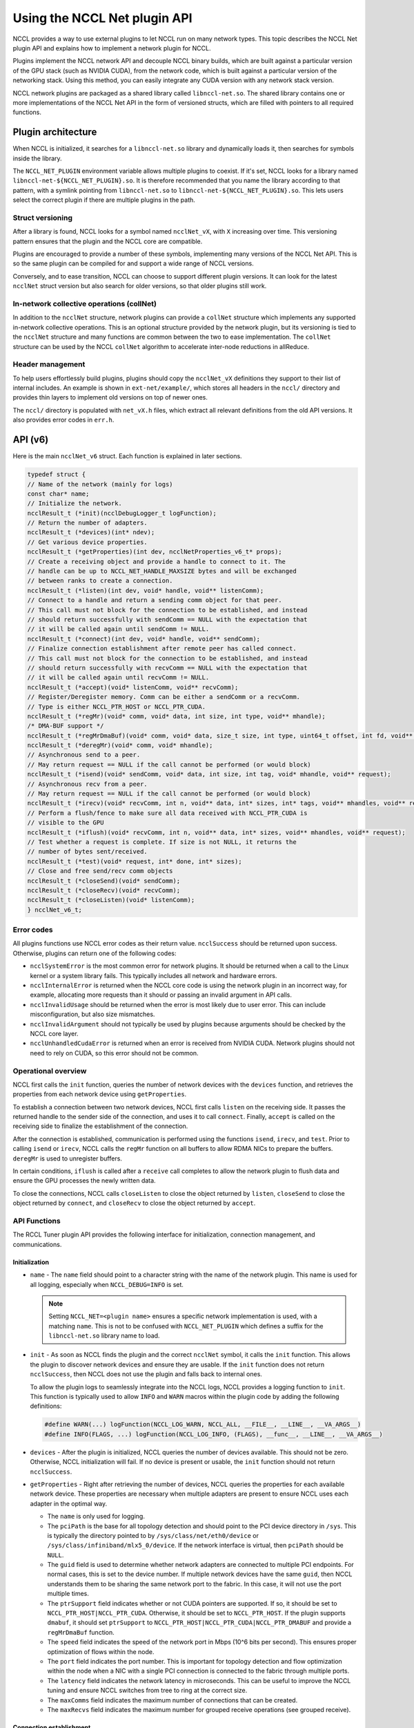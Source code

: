 .. meta::
   :description: How to use the NCCL Net API
   :keywords: RCCL, ROCm, library, API, NCCL Net, plugin

.. _using-nccl:

*****************************
Using the NCCL Net plugin API
*****************************

NCCL provides a way to use external plugins to let NCCL run on many network types. This 
topic describes the NCCL Net plugin API and explains how to implement a network plugin for NCCL.

Plugins implement the NCCL network API and decouple NCCL binary builds, which are built against a
particular version of the GPU stack (such as NVIDIA CUDA), from the network code, which is built against a
particular version of the networking stack. Using this method, you can easily integrate any CUDA version
with any network stack version.

NCCL network plugins are packaged as a shared library called ``libnccl-net.so``. The shared library
contains one or more implementations of the NCCL Net API in the form of versioned structs,
which are filled with pointers to all required functions.

Plugin architecture
===================

When NCCL is initialized, it searches for a ``libnccl-net.so`` library and dynamically loads it,
then searches for symbols inside the library.

The ``NCCL_NET_PLUGIN`` environment variable allows multiple plugins to coexist. If it's set, NCCL
looks for a library named ``libnccl-net-${NCCL_NET_PLUGIN}.so``. It is therefore
recommended that you name the library according to that pattern, with a symlink pointing from ``libnccl-net.so``
to ``libnccl-net-${NCCL_NET_PLUGIN}.so``. This lets users select the correct plugin
if there are multiple plugins in the path.

Struct versioning
-----------------

After a library is found, NCCL looks for a symbol named ``ncclNet_vX``, with ``X`` increasing
over time. This versioning pattern ensures that the plugin and the NCCL core are compatible.

Plugins are encouraged to provide a number of these symbols, implementing many versions
of the NCCL Net API. This is so the same plugin can be compiled for and support a wide range of NCCL
versions.

Conversely, and to ease transition, NCCL can choose to support different plugin versions. It can look
for the latest ``ncclNet`` struct version but also search for older versions, so that older plugins
still work.

In-network collective operations (collNet)
----------------------------------------------

In addition to the ``ncclNet`` structure, network plugins can provide a ``collNet`` structure which
implements any supported in-network collective operations. This is an optional
structure provided by the network plugin,
but its versioning is tied to the ``ncclNet`` structure and many functions are common between the two to
ease implementation. The ``collNet`` structure can be used by the NCCL ``collNet``
algorithm to accelerate inter-node reductions in allReduce.

Header management
------------------

To help users effortlessly build plugins, plugins should copy the ``ncclNet_vX`` definitions
they support to their list of internal includes. An example is shown in ``ext-net/example/``, which stores
all headers in the ``nccl/`` directory and provides thin layers to implement old versions on top
of newer ones.

The ``nccl/`` directory is populated with ``net_vX.h`` files, which extract all relevant definitions
from the old API versions. It also provides error codes in ``err.h``.

API (v6)
=========

Here is the main ``ncclNet_v6`` struct. Each function is explained in later sections.

.. code:: shell

    typedef struct {
    // Name of the network (mainly for logs)
    const char* name;
    // Initialize the network.
    ncclResult_t (*init)(ncclDebugLogger_t logFunction);
    // Return the number of adapters.
    ncclResult_t (*devices)(int* ndev);
    // Get various device properties.
    ncclResult_t (*getProperties)(int dev, ncclNetProperties_v6_t* props);
    // Create a receiving object and provide a handle to connect to it. The
    // handle can be up to NCCL_NET_HANDLE_MAXSIZE bytes and will be exchanged
    // between ranks to create a connection.
    ncclResult_t (*listen)(int dev, void* handle, void** listenComm);
    // Connect to a handle and return a sending comm object for that peer.
    // This call must not block for the connection to be established, and instead
    // should return successfully with sendComm == NULL with the expectation that
    // it will be called again until sendComm != NULL.
    ncclResult_t (*connect)(int dev, void* handle, void** sendComm);
    // Finalize connection establishment after remote peer has called connect.
    // This call must not block for the connection to be established, and instead
    // should return successfully with recvComm == NULL with the expectation that
    // it will be called again until recvComm != NULL.
    ncclResult_t (*accept)(void* listenComm, void** recvComm);
    // Register/Deregister memory. Comm can be either a sendComm or a recvComm.
    // Type is either NCCL_PTR_HOST or NCCL_PTR_CUDA.
    ncclResult_t (*regMr)(void* comm, void* data, int size, int type, void** mhandle);
    /* DMA-BUF support */
    ncclResult_t (*regMrDmaBuf)(void* comm, void* data, size_t size, int type, uint64_t offset, int fd, void** mhandle);
    ncclResult_t (*deregMr)(void* comm, void* mhandle);
    // Asynchronous send to a peer.
    // May return request == NULL if the call cannot be performed (or would block)
    ncclResult_t (*isend)(void* sendComm, void* data, int size, int tag, void* mhandle, void** request);
    // Asynchronous recv from a peer.
    // May return request == NULL if the call cannot be performed (or would block)
    ncclResult_t (*irecv)(void* recvComm, int n, void** data, int* sizes, int* tags, void** mhandles, void** request);
    // Perform a flush/fence to make sure all data received with NCCL_PTR_CUDA is
    // visible to the GPU
    ncclResult_t (*iflush)(void* recvComm, int n, void** data, int* sizes, void** mhandles, void** request);
    // Test whether a request is complete. If size is not NULL, it returns the
    // number of bytes sent/received.
    ncclResult_t (*test)(void* request, int* done, int* sizes);
    // Close and free send/recv comm objects
    ncclResult_t (*closeSend)(void* sendComm);
    ncclResult_t (*closeRecv)(void* recvComm);
    ncclResult_t (*closeListen)(void* listenComm);
    } ncclNet_v6_t;

Error codes
-----------

All plugins functions use NCCL error codes as their return value. ``ncclSuccess`` should be returned upon
success. Otherwise, plugins can return one of the following codes:

* ``ncclSystemError`` is the most common error for network plugins. It should be returned when a call to the Linux kernel or a system library fails. This typically includes all network and hardware errors.
* ``ncclInternalError`` is returned when the NCCL core code is using the network plugin in an incorrect way, for example, allocating more requests than it should or passing an invalid argument in API calls.
* ``ncclInvalidUsage`` should be returned when the error is most likely due to user error. This can include misconfiguration, but also size mismatches.
* ``ncclInvalidArgument`` should not typically be used by plugins because arguments should be checked by the NCCL core layer.
* ``ncclUnhandledCudaError`` is returned when an error is received from NVIDIA CUDA. Network plugins should not need to rely on CUDA, so this error should not be common.

Operational overview
--------------------

NCCL first calls the ``init`` function, queries the number of network devices with the
``devices`` function, and retrieves the properties from each network device using ``getProperties``.

To establish a connection between two network devices, NCCL first calls ``listen`` on the
receiving side. It passes the returned handle to the sender side of the connection, and uses it to call ``connect``.
Finally, ``accept`` is called on the receiving side to finalize the establishment of the connection.

After the connection is established, communication is performed using the functions ``isend``,
``irecv``, and ``test``. Prior to calling ``isend`` or ``irecv``, NCCL calls the ``regMr`` function on
all buffers to allow RDMA NICs to prepare the buffers. ``deregMr`` is used to unregister buffers.

In certain conditions, ``iflush`` is called after a ``receive`` call completes to allow the network
plugin to flush data and ensure the GPU processes the newly written data.

To close the connections, NCCL calls ``closeListen`` to close the object returned by ``listen``,
``closeSend`` to close the object returned by ``connect``, and ``closeRecv`` to close the object returned
by ``accept``.

API Functions
-------------

The RCCL Tuner plugin API provides the following interface for initialization, connection management, and
communications.

Initialization
^^^^^^^^^^^^^^

*  ``name`` - The ``name`` field should point to a character string with the name of the network plugin. This name is used for all logging, especially when ``NCCL_DEBUG=INFO`` is set.

   .. note::

      Setting ``NCCL_NET=<plugin name>`` ensures a specific network implementation is used, with
      a matching ``name``. This is not to be confused with ``NCCL_NET_PLUGIN`` which defines a suffix for the
      ``libnccl-net.so`` library name to load.

*  ``init`` - As soon as NCCL finds the plugin and the correct ``ncclNet`` symbol, it calls the ``init`` function. This allows the plugin to discover network devices and ensure they are usable.
   If the ``init`` function does not return ``ncclSuccess``, then NCCL does not use the plugin and falls back to internal ones.

   To allow the plugin logs to seamlessly integrate into the NCCL logs, NCCL provides a logging function to ``init``. This function is typically used to allow ``INFO`` and ``WARN`` macros within the plugin code by adding the following definitions:

   .. code:: shell

      #define WARN(...) logFunction(NCCL_LOG_WARN, NCCL_ALL, __FILE__, __LINE__, __VA_ARGS__)
      #define INFO(FLAGS, ...) logFunction(NCCL_LOG_INFO, (FLAGS), __func__, __LINE__, __VA_ARGS__)

*  ``devices`` - After the plugin is initialized, NCCL queries the number of devices available. 
   This should not be zero. Otherwise, NCCL initialization will fail. If no device is present or usable, the ``init`` function should not return ``ncclSuccess``.

*  ``getProperties`` - Right after retrieving the number of devices, NCCL queries the properties for each available network device. 
   These properties are necessary when multiple adapters are present to ensure NCCL uses each adapter in the optimal way.

   *  The ``name`` is only used for logging.

   *  The ``pciPath`` is the base for all topology detection and should point to the PCI device directory
      in ``/sys``. This is typically the directory pointed to by ``/sys/class/net/eth0/device`` or
      ``/sys/class/infiniband/mlx5_0/device``. If the network interface is virtual, then ``pciPath`` should
      be ``NULL``.

   *  The ``guid`` field is used to determine whether network adapters are connected to multiple PCI
      endpoints. For normal cases, this is set to the device number. If multiple network devices have
      the same ``guid``, then NCCL understands them to be sharing the same network port to the fabric. In this case,
      it will not use the port multiple times.

   *  The ``ptrSupport`` field indicates whether or not CUDA pointers are supported. If so, it should be
      set to ``NCCL_PTR_HOST|NCCL_PTR_CUDA``. Otherwise, it should be set to ``NCCL_PTR_HOST``. If the plugin
      supports ``dmabuf``, it should set ``ptrSupport`` to ``NCCL_PTR_HOST|NCCL_PTR_CUDA|NCCL_PTR_DMABUF`` and
      provide a ``regMrDmaBuf`` function.

   *  The ``speed`` field indicates the speed of the network port in Mbps (10^6 bits per second).
      This ensures proper optimization of flows within the node.

   *  The ``port`` field indicates the port number. This is important for topology detection and
      flow optimization within the node when a NIC with a single PCI connection is connected to the fabric through multiple ports.

   *  The ``latency`` field indicates the network latency in microseconds. This can be useful to
      improve the NCCL tuning and ensure NCCL switches from tree to ring at the correct size.

   *  The ``maxComms`` field indicates the maximum number of connections that can be created.

   *  The ``maxRecvs`` field indicates the maximum number for grouped receive operations (see grouped receive).

Connection establishment
^^^^^^^^^^^^^^^^^^^^^^^^

Connections are used in an unidirectional manner, with a sender side and a receiver
side.

*  ``listen`` - To create a connection, NCCL calls ``listen`` on the receiver side.
   This function accepts a device number as an input argument and returns a local ``listenComm`` object and a ``handle``
   to pass to the other side of the connection, so that the sender can connect to the receiver.
   The ``handle`` is a buffer of size ``NCCL_NET_HANDLE_MAXSIZE`` and is provided by NCCL.
   This call should never block, but unlike ``connect`` and ``accept``, ``listenComm`` should never be ``NULL``
   if the call succeeds.

*  ``connect`` - NCCL uses its bootstrap infrastructure to provide the ``handle`` to the sender side,
   then calls ``connect`` on the sender side on a given device index ``dev`` and provides the ``handle``.
   ``connect`` should not block either. Instead, it sets ``sendComm`` to ``NULL`` and returns ``ncclSuccess``.
   In that case, NCCL will keep calling ``accept`` again until it succeeds.

*  ``accept`` - To finalize the connection, the receiver side calls ``accept`` on the ``listenComm`` object
   previously returned by the ``listen`` call. If the sender did not connect yet, ``accept`` should not block.
   It should return ``ncclSuccess``, setting ``recvComm`` to ``NULL``. NCCL will keep calling ``accept``
   again until it succeeds.

*  ``closeListen`` / ``closeSend`` / ``closeRecv`` - When a ``listenComm``, ``sendComm``, or ``recvComm`` object is no longer
   needed, NCCL calls ``closeListen``, ``closeSend``, or ``closeRecv`` to free the associated resources.

Communication
^^^^^^^^^^^^^

Communication is handled using the asynchronous send and receive operations: ``isend``, ``irecv``, and ``test``.
To support RDMA capabilities, buffer registration and flush functions are provided.

To keep track of asynchronous send, receive, and flush operations, requests are returned to NCCL,
then queried using ``test``. Each ``sendComm`` or ``recvComm`` must be able to handle
``NCCL_NET_MAX_REQUESTS`` requests in parallel.

.. note::

   This value should be multiplied by the multi-receive capability of the plugin for the sender
   side, so the plugin can effectively have ``NCCL_NET_MAX_REQUESTS`` multi-receive operations happening
   in parallel. If ``maxRecvs`` is 8 and ``NCCL_NET_MAX_REQUESTS`` is 8, then each
   ``sendComm`` must be able to handle up to 64 (8x8) concurrent ``isend`` operations.

*  ``regMr`` - Prior to sending or receiving data, NCCL calls ``regMr`` with any buffers later used for communication.
   It provides a ``sendComm`` or ``recvComm`` object for the ``comm`` argument,
   the buffer pointer ``data``, the ``size``, and the ``type``. The type is either ``NCCL_PTR_HOST`` or ``NCCL_PTR_CUDA`` if
   the network supports CUDA pointers.

   The network plugin can use the output argument ``mhandle`` to store any reference to the memory registration, because
   ``mhandle`` is returned for all ``isend``, ``irecv``, ``iflush``, and ``deregMr`` calls.

*  ``regMrDmaBuf`` - If the plugin has set the ``NCCL_PTR_DMABUF`` property in ``ptrSupport``, 
   NCCL uses ``regMrDmaBuf`` instead of ``regMr``. If the property was not set, ``regMrDmaBuf`` can be set to ``NULL``.

*  ``deregMr`` - When buffers are no longer used for communication, NCCL calls ``deregMr`` to let the plugin
   free resources. This function is used to deregister handles returned by ``regMr`` and ``regMrDmaBuf``.

*  ``isend`` - Data is sent through the connection using ``isend``, passing the ``sendComm`` object previously created
   by ``connect``, the buffer described by ``data``, ``size``, and ``mhandle``. A ``tag`` must
   be used if the network supports multi-receive operations (see ``irecv``) to distinguish between different send requests
   matching the same multi-receive. Otherwise it can be set to ``0``.

   The ``isend`` operation returns a handle in the ``request`` argument for further calls to ``test``.
   If the ``isend`` operation cannot be initiated, ``request`` is set to ``NULL``. NCCL will call ``isend`` again later.

*  ``irecv`` - To receive data, NCCL calls ``irecv`` with the ``recvComm`` returned by ``accept``.
   The argument ``n`` configures NCCL for multi-receive, to allow grouping of multiple sends
   through a single network connection. Each buffer can be described by the ``data``, ``sizes``, and ``mhandles`` arrays.
   ``tags`` specify a tag for each receive so that each of the ``n`` independent ``isend`` operations is received
   into the right buffer.

   If all receive operations can be initiated, ``irecv`` returns a handle in the ``request`` pointer. Otherwise,
   it sets the pointer to ``NULL``. In the case of multi-receive, all ``n`` receive operations are handled by a single request handle.

   The sizes provided to ``irecv`` can (and will) be larger than the size of the ``isend`` operation.
   However, it is an error if the receive size is smaller than the send size.

   .. note::

      For a given connection, send and receive operations should always match in the order they were
      posted. Tags provided for receive operations are only used to assign a given send operation to one
      of the buffers of the first (multi-)receive operation in the queue, not to allow for out-of-order tag
      matching on any receive operation posted.

*  ``test`` - After an ``isend`` or ``irecv`` operation is initiated, NCCL calls ``test`` on the request handles until
   the operation completes. When that happens, ``done`` is set to ``1`` and ``sizes`` is set to the real size sent or received,
   the latter could potentially be lower than the size passed to ``irecv``.

   In the case of a multi-receive, all receives are considered as part of a single operation, the goal
   being to allow aggregation. Therefore, they share a single request and a single ``done`` status. However,
   they can have different sizes, so if ``done`` is non-zero, the ``sizes`` array should contain the ``n`` sizes
   corresponding to the buffers passed to ``irecv``.

   After ``test`` returns ``1`` in ``done``, the request handle can be freed. This means that NCCL will never
   call ``test`` again on that request, unless it is reallocated by another call to ``isend`` or ``irecv``.

*  ``iflush`` - After a receive operation completes, if the operation was targeting GPU memory and received
   a non-zero number of bytes, NCCL calls ``iflush``. This lets the network flush any buffer to ensure
   the GPU can read it immediately without seeing stale data. This flush operation is decoupled from
   the ``test`` code to improve the latency of ``LL*`` protocols, because those are capable of determining
   when data is valid or not.

   ``iflush`` returns a request which must be queried using ``test`` until it completes.
